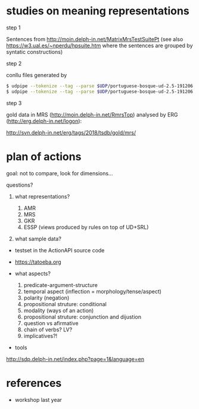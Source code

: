 

* studies on meaning representations

step 1

Sentences from http://moin.delph-in.net/MatrixMrsTestSuitePt (see also
https://w3.ual.es/~nperdu/hpsuite.htm where the sentences are grouped
by syntatic constructions)

step 2

conllu files generated by 

#+BEGIN_SRC bash
$ udpipe --tokenize --tag --parse $UDP/portuguese-bosque-ud-2.5-191206.udpipe matrix-pt.sent > matrix-pt.conllu
$ udpipe --tokenize --tag --parse $UDP/portuguese-bosque-ud-2.5-191206.udpipe matrix-pt.sent > matrix-pt.conllu
#+END_SRC

step 3

gold data in MRS (http://moin.delph-in.net/RmrsTop) analysed by ERG
(http://erg.delph-in.net/logon):

http://svn.delph-in.net/erg/tags/2018/tsdb/gold/mrs/

* plan of actions

goal: not to compare, look for dimensions...

questions?

1. what representations?

  1. AMR
  2. MRS
  3. GKR
  4. ESSP (views produced by rules on top of UD+SRL)

2. what sample data?

- testset in the ActionAPI source code
- https://tatoeba.org

- what aspects?

  1. predicate-argument-structure
  2. temporal aspect (inflection = morphology/tense/aspect)
  3. polarity (negation)
  4. propositional struture: conditional
  5. modality (ways of an action)
  6. propositional struture: conjunction and dijustion
  7. question vs afirmative
  8. chain of verbs? LV?
  9. implicatives?!

- tools

http://sdp.delph-in.net/index.php?page=1&language=en


* references

- workshop last year

